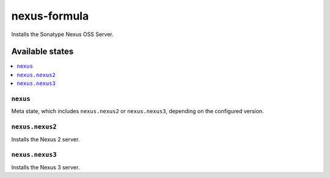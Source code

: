 =============
nexus-formula
=============

.. image:: https://travis-ci.org/corux/nexus-formula.svg?branch=master
    :target: https://travis-ci.org/corux/nexus-formula

Installs the Sonatype Nexus OSS Server.

Available states
================

.. contents::
    :local:

``nexus``
------------

Meta state, which includes ``nexus.nexus2`` or ``nexus.nexus3``, depending on the configured version.

``nexus.nexus2``
----------------

Installs the Nexus 2 server.

``nexus.nexus3``
----------------

Installs the Nexus 3 server.
